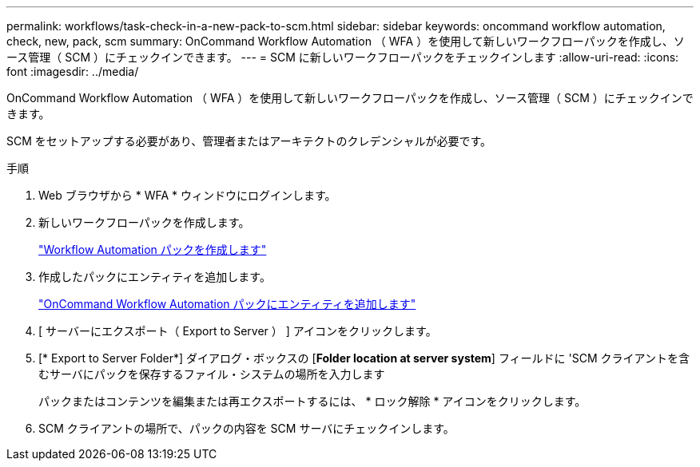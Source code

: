 ---
permalink: workflows/task-check-in-a-new-pack-to-scm.html 
sidebar: sidebar 
keywords: oncommand workflow automation, check, new, pack, scm 
summary: OnCommand Workflow Automation （ WFA ）を使用して新しいワークフローパックを作成し、ソース管理（ SCM ）にチェックインできます。 
---
= SCM に新しいワークフローパックをチェックインします
:allow-uri-read: 
:icons: font
:imagesdir: ../media/


[role="lead"]
OnCommand Workflow Automation （ WFA ）を使用して新しいワークフローパックを作成し、ソース管理（ SCM ）にチェックインできます。

SCM をセットアップする必要があり、管理者またはアーキテクトのクレデンシャルが必要です。

.手順
. Web ブラウザから * WFA * ウィンドウにログインします。
. 新しいワークフローパックを作成します。
+
link:task-create-a-workflow-automation-pack.html["Workflow Automation パックを作成します"]

. 作成したパックにエンティティを追加します。
+
link:task-add-entity-to-a-workflow-automation-pack.html["OnCommand Workflow Automation パックにエンティティを追加します"]

. [ サーバーにエクスポート（ Export to Server ） ] アイコンをクリックします。
. [* Export to Server Folder*] ダイアログ・ボックスの [*Folder location at server system*] フィールドに 'SCM クライアントを含むサーバにパックを保存するファイル・システムの場所を入力します
+
パックまたはコンテンツを編集または再エクスポートするには、 * ロック解除 * アイコンをクリックします。

. SCM クライアントの場所で、パックの内容を SCM サーバにチェックインします。

